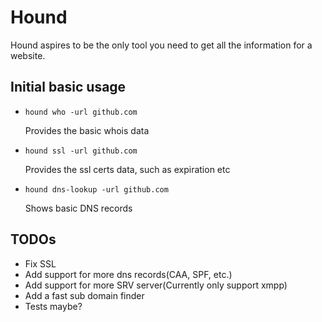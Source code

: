* Hound
:PROPERTIES:
:CUSTOM_ID: hound
:END:

Hound aspires to be the only tool you need to get all the information for a website.

** Initial basic usage
:PROPERTIES:
:CUSTOM_ID: initial-basic-usage
:END:

- =hound who -url github.com=

    Provides the basic whois data

- =hound ssl -url github.com=

    Provides the ssl certs data, such as expiration etc

- =hound dns-lookup -url github.com=

    Shows basic DNS records


** TODOs
:PROPERTIES:
:CUSTOM_ID: todos
:END:

- Fix SSL
- Add support for more dns records(CAA, SPF, etc.)
- Add support for more SRV server(Currently only support xmpp)
- Add a fast sub domain finder
- Tests maybe?
